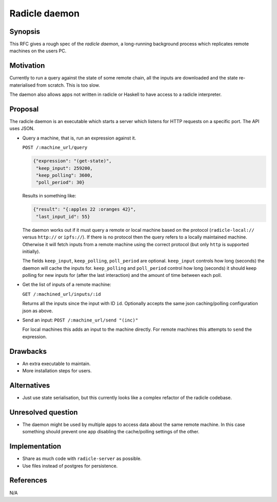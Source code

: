Radicle daemon
===============

.. date:: 2019-01-09

Synopsis
---------

This RFC gives a rough spec of the *radicle daemon*, a long-running background
process which replicates remote machines on the users PC.

Motivation
-----------

Currently to run a query against the state of some remote chain, all the inputs
are downloaded and the state re-materialised from scratch. This is too slow.

The daemon also allows apps not written in radicle or Haskell to have access to
a radicle interpreter.

Proposal
---------

The radicle daemon is an executable which starts a server which listens for HTTP
requests on a specific port. The API uses JSON.

- Query a machine, that is, run an expression against it.

  ``POST /:machine_url/query``

  .. code-block:: json

    {"expression": "(get-state)",
     "keep_input": 259200,
     "keep_polling": 3600,
     "poll_period": 30}

  Results in something like:

  .. code-block:: json

    {"result": "{:apples 22 :oranges 42}",
     "last_input_id": 55}

  The daemon works out if it must query a remote or local machine based on the
  protocol (``radicle-local://`` versus ``http://`` or ``ipfs://``). If there is
  no protocol then the query refers to a locally maintained machine. Otherwise
  it will fetch inputs from a remote machine using the correct protocol (but
  only ``http`` is supported initially).

  The fields ``keep_input``, ``keep_polling``, ``poll_period`` are optional.
  ``keep_input`` controls how long (seconds) the daemon will cache the inputs
  for. ``keep_polling`` and ``poll_period`` control how long (seconds) it should
  keep polling for new inputs for (after the last interaction) and the amount of
  time between each poll.

- Get the list of inputs of a remote machine:

  ``GET /:machined_url/inputs/:id``

  Returns all the inputs since the input with ID ``id``. Optionally accepts the
  same json caching/polling configuration json as above.

- Send an input:
  ``POST /:machine_url/send "(inc)"``

  For local machines this adds an input to the machine directly. For remote
  machines this attempts to ``send`` the expression.

Drawbacks
----------

- An extra executable to maintain.

- More installation steps for users.

Alternatives
-------------

- Just use state serialisation, but this currently looks like a complex refactor
  of the radicle codebase.

Unresolved question
--------------------

- The daemon might be used by multiple apps to access data about the same remote
  machine. In this case something should prevent one app disabling the
  cache/polling settings of the other.

Implementation
---------------

- Share as much code with ``radicle-server`` as possible.

- Use files instead of postgres for persistence.

References
-----------

N/A

